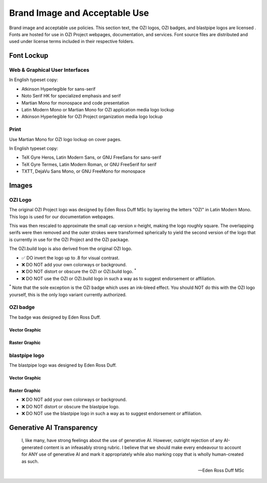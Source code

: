 
.. |cc-by-nd| image:: https://i.creativecommons.org/l/by-nd/4.0/80x15.png
   :target: http://creativecommons.org/licenses/by-nd/4.0/
   :alt: Creative Commons License
.. |ozi-badge-svg| image:: https://raw.githubusercontent.com/OZI-Project/brand/main/images/ozi-badge.svg
.. |ozi-badge-png| image:: https://raw.githubusercontent.com/OZI-Project/brand/main/images/ozi-badge.png
   :width: 55px

==============================
Brand Image and Acceptable Use
==============================

Brand image and acceptable use policies.
This section text, the OZI logos, OZI badges, and blastpipe logos are licensed
|cc-by-nd|.
Fonts are hosted for use in OZI Project webpages, documentation, and services.
Font source files are distributed and used under license terms included in
their respective folders.

Font Lockup
-----------

Web & Graphical User Interfaces
^^^^^^^^^^^^^^^^^^^^^^^^^^^^^^^

In English typeset copy:

* Atkinson Hyperlegible for sans-serif
* Noto Serif HK for specialized emphasis and serif
* Martian Mono for monospace and code presentation
* Latin Modern Mono or Martian Mono for OZI application media logo lockup
* Atkinson Hyperlegible for OZI Project organization media logo lockup

Print
^^^^^

Use Martian Mono for OZI logo lockup on cover pages.

In English typeset copy:

* TeX Gyre Heros, Latin Modern Sans, or GNU FreeSans for sans-serif
* TeX Gyre Termes, Latin Modern Roman, or GNU FreeSerif for serif
* TXTT, DejaVu Sans Mono, or GNU FreeMono for monospace

Images
------

OZI Logo
^^^^^^^^

The original OZI Project logo was designed by Eden Ross Duff MSc by
layering the letters "OZI" in Latin Modern Mono. This logo is used for our
documentation webpages.

.. only:: latex

   .. image:: https://raw.githubusercontent.com/OZI-Project/brand/main/images/ozi_logo_master.png
      :width: 200px

.. only:: html

   .. raw:: html

      <img src="https://raw.githubusercontent.com/OZI-Project/brand/main/images/ozi_logo_master.png" class="dark:invert" width="200px"></img>

This was then rescaled
to approximate the small cap version x-height, making the logo roughly
square. The overlapping serifs were then removed and the outer strokes
were transformed spherically to yield the second version of the logo
that is currently in use for the OZI Project and the OZI package.

.. only:: latex

   .. image:: https://raw.githubusercontent.com/OZI-Project/brand/main/images/ozi_logo_v2.svg
      :width: 200px

.. only:: html

   .. raw:: html

      <img src="https://raw.githubusercontent.com/OZI-Project/brand/main/images/ozi_logo_v2.svg" class="dark:invert" width="200px"></img>

The OZI.build logo is also derived from the original OZI logo.


.. only:: latex

   .. image:: https://raw.githubusercontent.com/OZI-Project/brand/main/images/ozi-build-logo.png
      :width: 200px

.. only:: html

   .. raw:: html

      <img src="https://raw.githubusercontent.com/OZI-Project/brand/main/images/ozi-build-logo.png" class="dark:invert" width="200px"></img>


* ✅ DO invert the logo up to .8 for visual contrast.
* ❌ DO NOT add your own colorways or background.
* ❌ DO NOT distort or obscure the OZI or OZI.build logo. :superscript:`*`
* ❌ DO NOT use the OZI or OZI.build logo in such a way as to suggest endorsement
  or affiliation.

:superscript:`*` Note that the sole exception is the OZI badge which uses
an ink-bleed effect.
You should NOT do this with the OZI logo yourself, this is the only logo
variant currently authorized.

OZI badge
^^^^^^^^^

The badge was designed by Eden Ross Duff.

Vector Graphic
""""""""""""""

|ozi-badge-svg|

Raster Graphic
""""""""""""""

|ozi-badge-png|


blastpipe logo
^^^^^^^^^^^^^^

The blastpipe logo was designed by Eden Ross Duff.

Vector Graphic
""""""""""""""

.. image:: https://raw.githubusercontent.com/OZI-Project/brand/main/images/blastpipe-logo.svg
   :width: 220px

Raster Graphic
""""""""""""""

.. image:: https://raw.githubusercontent.com/OZI-Project/brand/main/images/blastpipe-logo.png
   :width: 220px


* ❌ DO NOT add your own colorways or background.
* ❌ DO NOT distort or obscure the blastpipe logo.
* ❌ DO NOT use the blastpipe logo in such a way as to suggest
  endorsement or affiliation.

Generative AI Transparency
--------------------------

.. epigraph::

   I, like many, have strong feelings about the use of generative AI.
   However, outright rejection of any AI-generated content is an infeasably
   strong rubric. I believe that we should make every endeavour to account
   for ANY use of generative AI and mark it appropriately while also marking
   copy that is wholly human-created as such.

   -- Eden Ross Duff MSc

.. image:: https://raw.githubusercontent.com/OZI-Project/brand/main/no-ai-icon-01.svg
   :width: 72px
   :target: https://no-ai-icon.com/statement/?url=oziproject.dev
